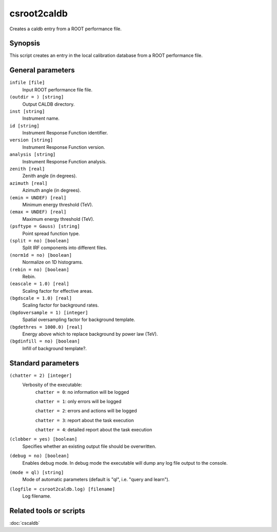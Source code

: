 .. _csroot2caldb:

csroot2caldb
============

Creates a caldb entry from a ROOT performance file.


Synopsis
--------

This script creates an entry in the local calibration database from a ROOT
performance file.


General parameters
------------------

``infile [file]``
    Input ROOT performance file file.

``(outdir = ) [string]``
    Output CALDB directory.

``inst [string]``
    Instrument name.

``id [string]``
    Instrument Response Function identifier.

``version [string]``
    Instrument Response Function version.

``analysis [string]``
    Instrument Response Function analysis.

``zenith [real]``
    Zenith angle (in degrees).

``azimuth [real]``
    Azimuth angle (in degrees).

``(emin = UNDEF) [real]``
    Minimum energy threshold (TeV).

``(emax = UNDEF) [real]``
    Maximum energy threshold (TeV).

``(psftype = Gauss) [string]``
    Point spread function type.

``(split = no) [boolean]``
    Split IRF components into different files.

``(norm1d = no) [boolean]``
    Normalize on 1D histograms.

``(rebin = no) [boolean]``
    Rebin.

``(eascale = 1.0) [real]``
    Scaling factor for effective areas.

``(bgdscale = 1.0) [real]``
    Scaling factor for background rates.

``(bgdoversample = 1) [integer]``
    Spatial oversampling factor for background template.

``(bgdethres = 1000.0) [real]``
    Energy above which to replace background by power law (TeV).

``(bgdinfill = no) [boolean]``
    Infill of background template?.


Standard parameters
-------------------

``(chatter = 2) [integer]``
    Verbosity of the executable:
     ``chatter = 0``: no information will be logged
     
     ``chatter = 1``: only errors will be logged
     
     ``chatter = 2``: errors and actions will be logged
     
     ``chatter = 3``: report about the task execution
     
     ``chatter = 4``: detailed report about the task execution
 	 	 
``(clobber = yes) [boolean]``
    Specifies whether an existing output file should be overwritten.
 	 	 
``(debug = no) [boolean]``
    Enables debug mode. In debug mode the executable will dump any log file output to the console.
 	 	 
``(mode = ql) [string]``
    Mode of automatic parameters (default is "ql", i.e. "query and learn").

``(logfile = csroot2caldb.log) [filename]``
    Log filename.


Related tools or scripts
------------------------

:doc:`cscaldb`
